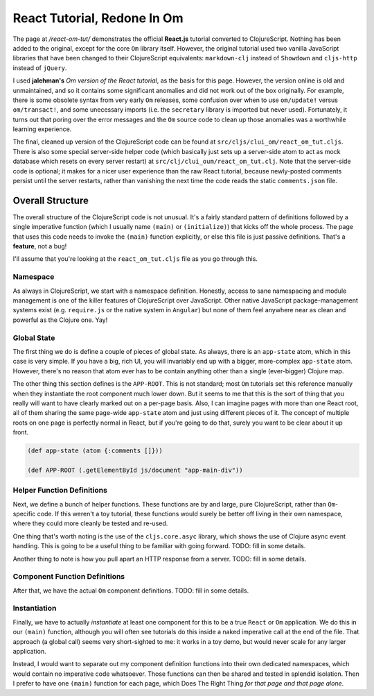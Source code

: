 ***********************************
React Tutorial, Redone In Om
***********************************

The page at */react-om-tut/* demonstrates the official **React.js** tutorial
converted to ClojureScript. Nothing has been added to the original, except for
the core ``Om`` library itself. However, the original tutorial
used two vanilla JavaScript libraries that have been changed to their
ClojureScript equivalents: ``markdown-clj`` instead of
``Showdown`` and ``cljs-http`` instead of ``jQuery``.

I used **jalehman's** `Om version of the React tutorial`, as the basis for this
page. However, the version online is old and unmaintained, and so it contains
some significant anomalies and did not work out of the box originally. For
example, there is some obsolete syntax from very early ``Om`` releases, some
confusion over when to use ``om/update!`` versus ``om/transact!``, and some
unecessary imports (i.e. the ``secretary`` library is imported but never used).
Fortunately, it turns out that poring over the error messages and the ``Om``
source code to clean up those anomalies was a worthwhile learning experience.

.. _`Om version of the React tutorial`: https://github.com/jalehman/react-tutorial-om">react-tutorial-om

The final, cleaned up version of the ClojureScript code can be found at
``src/cljs/clui_om/react_om_tut.cljs``. There is also some special server-side
helper code (which basically just sets up a server-side atom to act as mock
database which resets on every server restart) at
``src/clj/clui_oum/react_om_tut.clj``. Note that the server-side code is
optional; it makes for a nicer user experience than the raw React tutorial,
because newly-posted comments persist until the server restarts, rather than
vanishing the next time the code reads the static ``comments.json`` file.


Overall Structure
======================

The overall structure of the ClojureScript code is not unusual. It's a fairly
standard pattern of definitions followed by a single imperative function (which
I usually name ``(main)`` or ``(initialize)``) that kicks off the whole process.
The page that uses this code needs to invoke the ``(main)`` function explicitly,
or else this file is just passive definitions. That's a **feature**, not a bug!

I'll assume that you're looking at the ``react_om_tut.cljs`` file as you go
through this.


Namespace
-------------

As always in ClojureScript, we start with a namespace definition. Honestly,
access to sane namespacing and module management is one of the killer features
of ClojureScript over JavaScript. Other native JavaScript package-management
systems exist (e.g. ``require.js`` or the native system in ``Angular``) but none
of them feel anywhere near as clean and powerful as the Clojure one. Yay!


Global State
----------------------

The first thing we do is define a couple of pieces of global state. As always,
there is an ``app-state`` atom, which in this case is very simple. If you have a
big, rich UI, you will invariably end up with a bigger, more-complex
``app-state`` atom. However, there's no reason that atom ever has to be contain
anything other than a single (ever-bigger) Clojure map.

The other thing this section defines is the ``APP-ROOT``. This is not standard;
most ``Om`` tutorials set this reference manually when they instantiate the root
component much lower down. But it seems to me that this is the sort of thing
that you really will want to have clearly marked out on a per-page basis. Also,
I can imagine pages with more than one React root, all of them sharing the same
page-wide ``app-state`` atom and just using different pieces of it. The concept
of multiple roots on one page is perfectly normal in React, but if you're going
to do that, surely you want to be clear about it up front.

.. code-block:: clojure

    (def app-state (atom {:comments []}))

    (def APP-ROOT (.getElementById js/document "app-main-div"))




Helper Function Definitions
--------------------------------------

Next, we define a bunch of helper functions. These functions are by and large,
pure ClojureScript, rather than ``Om``-specific code. If this weren't a toy
tutorial, these functions would surely be better off living in their own
namespace, where they could more cleanly be tested and re-used.

One thing that's worth noting is the use of the ``cljs.core.asyc`` library,
which shows the use of Clojure async event handling. This is going to be a
useful thing to be familiar with going forward. TODO: fill in some details. 

Another thing to note is how you pull apart an HTTP response from a server.
TODO: fill in some details. 



Component Function Definitions
-----------------------------------

After that, we have the actual ``Om`` component definitions. TODO: fill in some
details. 



Instantiation
-------------------

Finally, we have to actually *instantiate* at least one component for this to be
a true ``React`` or ``Om`` application. We do this in our ``(main)``
function, although you will often see tutorials do this inside a naked
imperative call at the end of the file. That approach (a global call) seems very
short-sighted to me: it works in a toy demo, but would never scale for any
larger application. 

Instead, I would want to separate out my component definition functions into
their own dedicated namespaces, which would contain no imperative code
whatsoever. Those functions can then be shared and tested in splendid isolation.
Then I prefer to have one ``(main)`` function for each page, which Does
The Right Thing *for that page and that page alone*.
